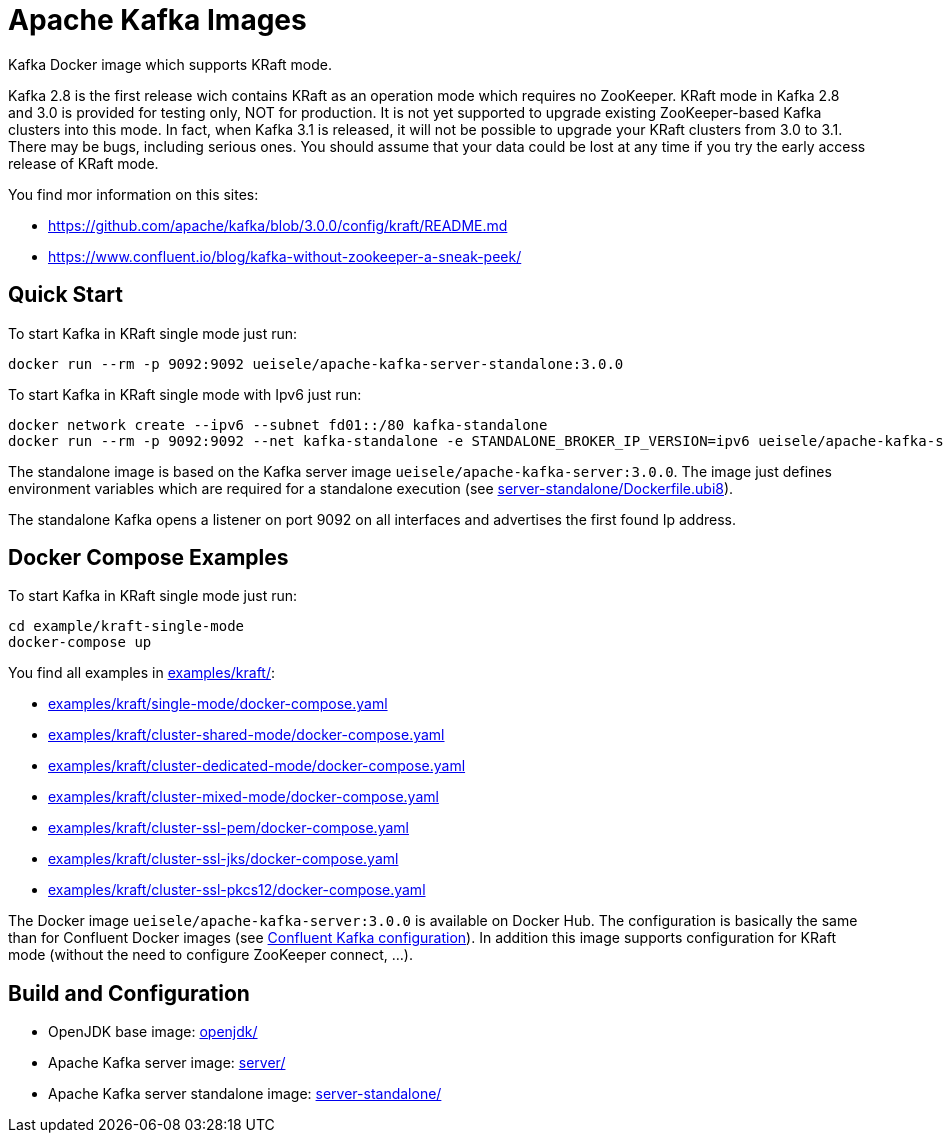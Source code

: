 = Apache Kafka Images

Kafka Docker image which supports KRaft mode.

Kafka 2.8 is the first release wich contains KRaft as an operation mode which requires no ZooKeeper.
KRaft mode in Kafka 2.8 and 3.0 is provided for testing only, NOT for production. 
It is not yet supported to upgrade existing ZooKeeper-based Kafka clusters into this mode. 
In fact, when Kafka 3.1 is released, it will not be possible to upgrade your KRaft clusters from 3.0 to 3.1. 
There may be bugs, including serious ones. You should assume that your data could be lost at any time if you try the early access release of KRaft mode.

You find mor information on this sites:

* https://github.com/apache/kafka/blob/3.0.0/config/kraft/README.md
* https://www.confluent.io/blog/kafka-without-zookeeper-a-sneak-peek/

== Quick Start

.To start Kafka in KRaft single mode just run: 
[source,bash]
----
docker run --rm -p 9092:9092 ueisele/apache-kafka-server-standalone:3.0.0
----

.To start Kafka in KRaft single mode with Ipv6 just run: 
[source,bash]
----
docker network create --ipv6 --subnet fd01::/80 kafka-standalone
docker run --rm -p 9092:9092 --net kafka-standalone -e STANDALONE_BROKER_IP_VERSION=ipv6 ueisele/apache-kafka-server-standalone:3.0.0
----

The standalone image is based on the Kafka server image `ueisele/apache-kafka-server:3.0.0`.
The image just defines environment variables which are required for a standalone execution (see link:server-standalone/Dockerfile.ubi8[]). 

The standalone Kafka opens a listener on port 9092 on all interfaces and advertises the first found Ip address.

== Docker Compose Examples

.To start Kafka in KRaft single mode just run: 
[source,bash]
----
cd example/kraft-single-mode
docker-compose up
----

You find all examples in link:examples/kraft/[]:

* link:examples/kraft/single-mode/docker-compose.yaml[]
* link:examples/kraft/cluster-shared-mode/docker-compose.yaml[]
* link:examples/kraft/cluster-dedicated-mode/docker-compose.yaml[]
* link:examples/kraft/cluster-mixed-mode/docker-compose.yaml[]
* link:examples/kraft/cluster-ssl-pem/docker-compose.yaml[]
* link:examples/kraft/cluster-ssl-jks/docker-compose.yaml[]
* link:examples/kraft/cluster-ssl-pkcs12/docker-compose.yaml[]

The Docker image `ueisele/apache-kafka-server:3.0.0` is available on Docker Hub.
The configuration is basically the same than for Confluent Docker images (see link:https://docs.confluent.io/platform/current/installation/docker/config-reference.html#confluent-ak-configuration[Confluent Kafka configuration]).
In addition this image supports configuration for KRaft mode (without the need to configure ZooKeeper connect, ...).

== Build and Configuration

* OpenJDK base image: link:openjdk/[]
* Apache Kafka server image: link:server/[]
* Apache Kafka server standalone image: link:server-standalone/[]
